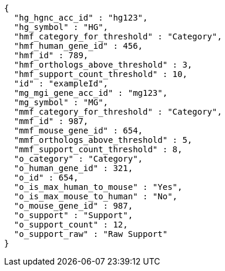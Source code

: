 [source,json,options="nowrap"]
----
{
  "hg_hgnc_acc_id" : "hg123",
  "hg_symbol" : "HG",
  "hmf_category_for_threshold" : "Category",
  "hmf_human_gene_id" : 456,
  "hmf_id" : 789,
  "hmf_orthologs_above_threshold" : 3,
  "hmf_support_count_threshold" : 10,
  "id" : "exampleId",
  "mg_mgi_gene_acc_id" : "mg123",
  "mg_symbol" : "MG",
  "mmf_category_for_threshold" : "Category",
  "mmf_id" : 987,
  "mmf_mouse_gene_id" : 654,
  "mmf_orthologs_above_threshold" : 5,
  "mmf_support_count_threshold" : 8,
  "o_category" : "Category",
  "o_human_gene_id" : 321,
  "o_id" : 654,
  "o_is_max_human_to_mouse" : "Yes",
  "o_is_max_mouse_to_human" : "No",
  "o_mouse_gene_id" : 987,
  "o_support" : "Support",
  "o_support_count" : 12,
  "o_support_raw" : "Raw Support"
}
----